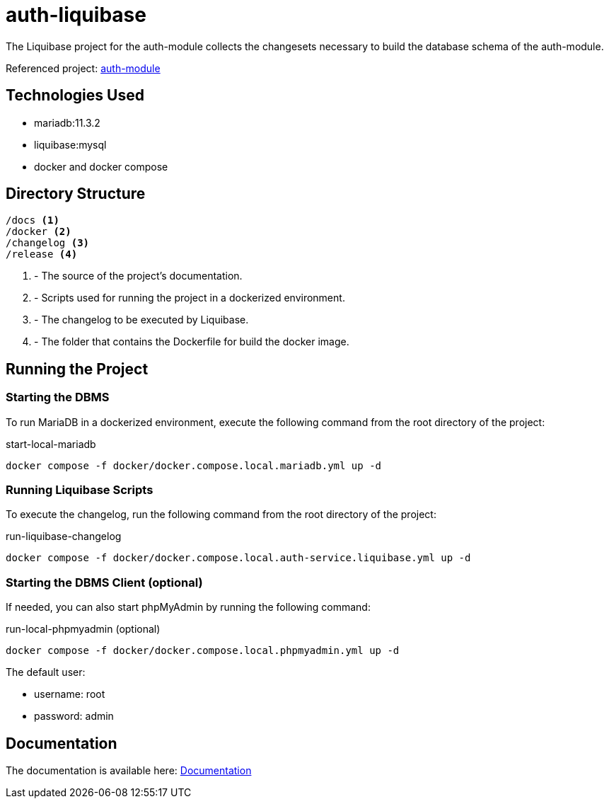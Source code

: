 = auth-liquibase

The Liquibase project for the auth-module
collects the changesets necessary to build
the database schema of the auth-module.

Referenced project: link:https://github.com/Evocelot/auth-module[auth-module]

== Technologies Used

* mariadb:11.3.2
* liquibase:mysql
* docker and docker compose

== Directory Structure

[source,txt]
----
/docs <1>
/docker <2>
/changelog <3>
/release <4>
----
<1> - The source of the project's documentation.
<2> - Scripts used for running the project in a dockerized environment.
<3> - The changelog to be executed by Liquibase.
<4> - The folder that contains the Dockerfile for build the docker image.

== Running the Project

=== Starting the DBMS

To run MariaDB in a dockerized environment, execute the following command from the root directory of the project:

.start-local-mariadb
[source,bash]
----
docker compose -f docker/docker.compose.local.mariadb.yml up -d
----

=== Running Liquibase Scripts

To execute the changelog, run the following command from the root directory of the project:

.run-liquibase-changelog
[source,bash]
----
docker compose -f docker/docker.compose.local.auth-service.liquibase.yml up -d
----

=== Starting the DBMS Client (optional)

If needed, you can also start phpMyAdmin by running the following command:

.run-local-phpmyadmin (optional)
[source,bash]
----
docker compose -f docker/docker.compose.local.phpmyadmin.yml up -d
----

====
The default user:

- username: root
- password: admin

====

== Documentation

The documentation is available here: link:docs/index.adoc[Documentation]
